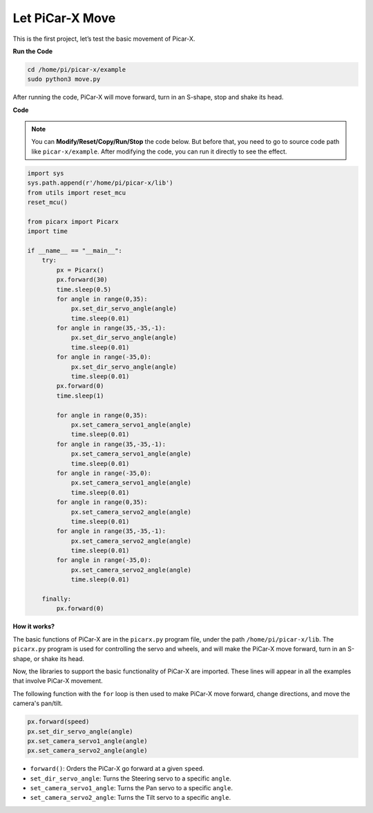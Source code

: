 Let PiCar-X Move
========================

This is the first project, let’s test the basic movement of Picar-X.

**Run the Code**

.. raw:: html

    <run></run>

.. code-block::

    cd /home/pi/picar-x/example
    sudo python3 move.py

After running the code, PiCar-X will move forward, turn in an S-shape, stop and shake its head. 

**Code**

.. note::
    You can **Modify/Reset/Copy/Run/Stop** the code below. But before that, you need to go to  source code path like ``picar-x/example``. After modifying the code, you can run it directly to see the effect.

.. raw:: html

    <run></run>

.. code-block:: python

    import sys
    sys.path.append(r'/home/pi/picar-x/lib')
    from utils import reset_mcu
    reset_mcu()

    from picarx import Picarx
    import time

    if __name__ == "__main__":
        try:
            px = Picarx()
            px.forward(30)
            time.sleep(0.5)
            for angle in range(0,35):
                px.set_dir_servo_angle(angle)
                time.sleep(0.01)
            for angle in range(35,-35,-1):
                px.set_dir_servo_angle(angle)
                time.sleep(0.01)        
            for angle in range(-35,0):
                px.set_dir_servo_angle(angle)
                time.sleep(0.01)
            px.forward(0)
            time.sleep(1)

            for angle in range(0,35):
                px.set_camera_servo1_angle(angle)
                time.sleep(0.01)
            for angle in range(35,-35,-1):
                px.set_camera_servo1_angle(angle)
                time.sleep(0.01)        
            for angle in range(-35,0):
                px.set_camera_servo1_angle(angle)
                time.sleep(0.01)
            for angle in range(0,35):
                px.set_camera_servo2_angle(angle)
                time.sleep(0.01)
            for angle in range(35,-35,-1):
                px.set_camera_servo2_angle(angle)
                time.sleep(0.01)        
            for angle in range(-35,0):
                px.set_camera_servo2_angle(angle)
                time.sleep(0.01)

        finally:
            px.forward(0)

**How it works?**

The basic functions of PiCar-X are in the ``picarx.py`` program file, 
under the path ``/home/pi/picar-x/lib``. The ``picarx.py`` program is used for controlling the servo and wheels, 
and will make the PiCar-X move forward, turn in an S-shape, or shake its head. 

Now, the libraries to support the basic functionality of PiCar-X are imported. These lines will appear in all the examples that involve PiCar-X movement.

.. code-block:: python
    :emphasize-lines: 0

    import sys
    sys.path.append(r'/home/pi/picar-x/lib')
    from utils import reset_mcu
    reset_mcu()

    from picarx import Picarx
    import time

The following function with the ``for`` loop is then used to make PiCar-X move forward, change directions, and move the camera's pan/tilt.

.. code-block:: python

    px.forward(speed)    
    px.set_dir_servo_angle(angle)
    px.set_camera_servo1_angle(angle)
    px.set_camera_servo2_angle(angle)

* ``forward()``: Orders the PiCar-X go forward at a given ``speed``.
* ``set_dir_servo_angle``: Turns the Steering servo to a specific ``angle``.
* ``set_camera_servo1_angle``: Turns the Pan servo to a specific ``angle``.
* ``set_camera_servo2_angle``: Turns the Tilt servo to a specific ``angle``.

.. image:: img/pan_tilt_servo.png
    :width: 400